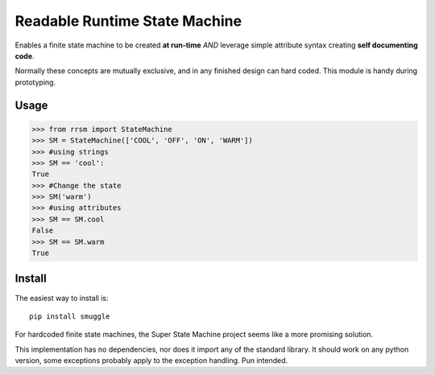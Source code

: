 ==============================
Readable Runtime State Machine
==============================

Enables a finite state machine to be created **at run-time** *AND* leverage simple attribute syntax creating **self documenting code**.

Normally these concepts are mutually exclusive, and in any finished design can hard coded.  This module is handy during prototyping.

Usage
=====

.. code:: python

    >>> from rrsm import StateMachine
    >>> SM = StateMachine(['COOL', 'OFF', 'ON', 'WARM'])
    >>> #using strings
    >>> SM == 'cool':
    True
    >>> #Change the state
    >>> SM('warm')
    >>> #using attributes
    >>> SM == SM.cool
    False
    >>> SM == SM.warm
    True

Install
=======

The easiest way to install is::

    pip install smuggle
    
For hardcoded finite state machines, the Super State Machine project seems like a more promising solution.

This implementation has no dependencies, nor does it import any of the standard library. It should work on any python version, some exceptions probably apply to the exception handling.  Pun intended.